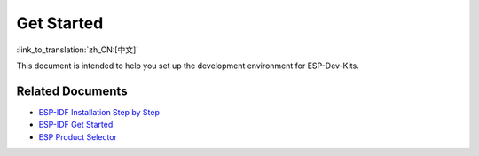 Get Started
=================

:link_to_translation:`zh_CN:[中文]`

This document is intended to help you set up the development environment for ESP-Dev-Kits. 

Related Documents
~~~~~~~~~~~~~~~~~~~~~~~~~

- `ESP-IDF Installation Step by Step <https://docs.espressif.com/projects/esp-idf/en/latest/esp32/get-started/index.html#get-started-get-prerequisites>`_
- `ESP-IDF Get Started <https://docs.espressif.com/projects/esp-idf/en/latest/esp32/get-started/index.html>`_
- `ESP Product Selector <http://products.espressif.com:8000/#/product-selector>`_
